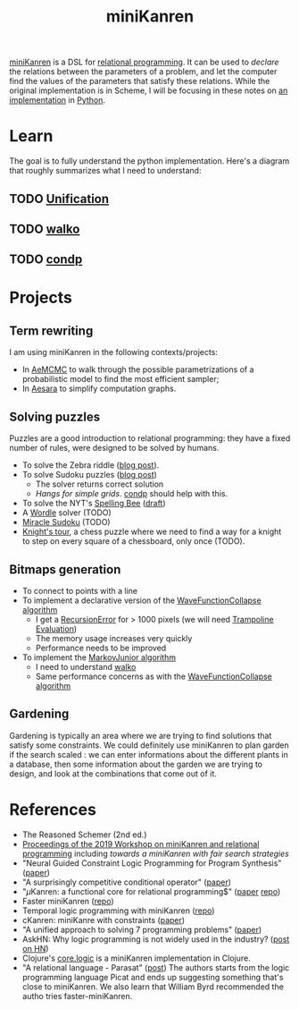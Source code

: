 :PROPERTIES:
:ID:       f4cf39be-6c6a-4a9d-804a-3879a98177bc
:END:
#+title: miniKanren

[[http://minikanren.org][miniKanren]] is a DSL for [[id:f9dc079d-0b83-4ab5-afc4-c3a7045fb6a9][relational programming]]. It can be used to /declare/ the relations between the parameters of a problem, and let the computer find the values of the parameters that satisfy these relations. While the original implementation is in Scheme, I will be focusing in these notes on [[https://github.com/pythological/kanren][an implementation]] in [[id:5cbd01f8-88bb-4826-b82d-125ad3c759eb][Python]].

* Learn

The goal is to fully understand the python implementation. Here's a diagram that roughly summarizes what I need to understand:

#+attr_html: :width 100%
[[file:img/kanren-learning.png]]

** TODO [[id:5458738d-44ab-4976-87cd-d668905fbb96][Unification]]
** TODO [[id:f81ea2e9-76e9-4e6a-954d-eea005a18f96][walko]]
** TODO [[id:833af8d8-dc08-49f3-8ed9-cd12aa5c57bb][condp]]

* Projects

** Term rewriting

I am using miniKanren in the following contexts/projects:
- In [[https://github.com/aesara-devs/aemcmc][AeMCMC]] to walk through the possible parametrizations of a probabilistic model to find the most efficient sampler;
- In [[https://github.com/aesara-devs/aesara][Aesara]] to simplify computation graphs.

** Solving puzzles

Puzzles are a good introduction to relational programming: they have a fixed number of rules, were designed to be solved by humans.

- To solve the Zebra riddle ([[file:blog/zebra-riddle-kanren.org][blog post]]).
- To solve Sudoku puzzles ([[file:blog/solve-sudokus-kanren.org][blog post]])
  - The solver returns correct solution
  - /Hangs for simple grids/. [[id:833af8d8-dc08-49f3-8ed9-cd12aa5c57bb][condp]] should help with this.
- To solve the NYT's [[https://www.nytimes.com/puzzles/spelling-bee][Spelling Bee]] ([[file:blog/drafts/solve-spelling-bee-kanren.org][draft]])
- A [[https://www.nytimes.com/games/wordle/index.html][Wordle]] solver (TODO)
- [[http://www.hakank.org/picat/miracle_sudoku.pi][Miracle Sudoku]] (TODO)
- [[http://www.cs.trincoll.edu/~ram/cpsc352/notes/prolog/knightstour.html][Knight's tour]], a chess puzzle where we need to find a way for a knight to step on every square of a chessboard, only once (TODO).

** Bitmaps generation

- To connect to points with a line
- To implement a declarative version of the [[id:b35260a8-8ef4-4f08-ad22-dc477c6311f0][WaveFunctionCollapse algorithm]]
  - I get a [[https://github.com/pythological/kanren/issues/59][RecursionError]] for > 1000 pixels (we will need [[id:12cfb00f-633f-4ca5-9872-0fad6fb24cc6][Trampoline Evaluation]])
  - The memory usage increases very quickly
  - Performance needs to be improved
- To implement the [[id:7209f257-52a4-43b4-bfcc-f87279bf2d45][MarkovJunior algorithm]]
  - I need to understand [[id:f81ea2e9-76e9-4e6a-954d-eea005a18f96][walko]]
  - Same performance concerns as with the [[id:b35260a8-8ef4-4f08-ad22-dc477c6311f0][WaveFunctionCollapse algorithm]]

** Gardening

Gardening is typically an area where we are trying to find solutions that satisfy some constraints. We could definitely use miniKanren to plan garden if the search scaled : we can enter informations about the different plants in a database, then some information about the garden we are trying to design, and look at the combinations that come out of it.

* References

- The Reasoned Schemer (2nd ed.)
- [[https://dash.harvard.edu/bitstream/handle/1/41307116/tr-02-19.pdf?sequence=1&isAllowed=y#page=5][Proceedings of the 2019 Workshop on miniKanren and relational programming]]
    including /towards a miniKanren with fair search strategies/
- "Neural Guided Constraint Logic Programming for Program Synthesis" ([[https://proceedings.neurips.cc/paper/2018/file/67d16d00201083a2b118dd5128dd6f59-Paper.pdf][paper]])
- "A surprisingly competitive conditional operator" ([[https://www.brinckerhoff.org/scheme2018/papers/Boskin_Ma_Christiansen_Friedman.pdf][paper]])
- "$\mu\text{Kanren}$: a functional core for relational programming$" ([[http://webyrd.net/scheme-2013/papers/HemannMuKanren2013.pdf][paper]] [[https://github.com/jasonhemann/microKanren][repo]])
- Faster miniKanren ([[https://github.com/michaelballantyne/faster-minikanren][repo]])
- Temporal logic programming with miniKanren ([[https://github.com/nathanielrb/ftmicroKanren][repo]])
- cKanren: miniKanre with constraints ([[http://www.schemeworkshop.org/2011/papers/Alvis2011.pdf][paper]])
- "A unified approach to solving 7 programming problems" ([[https://dl.acm.org/doi/pdf/10.1145/3110252][paper]])
- AskHN: Why logic programming is not widely used in the industry? ([[https://news.ycombinator.com/item?id=29521109][post on HN]])
- Clojure's [[https://github.com/clojure/core.logic][core.logic]] is a miniKanren implementation in Clojure.
- "A relational language - Parasat" ([[https://davidpratten.com/2019/03/18/a-logic-language-parasat/][post]])
  The authors starts from the logic programming language Picat and ends up suggesting something that's close to miniKanren. We also learn that William Byrd recommended the autho tries faster-miniKanren.
